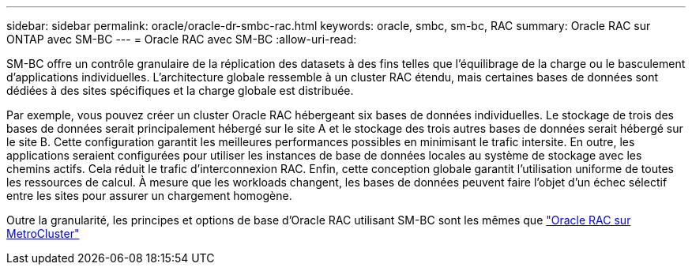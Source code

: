 ---
sidebar: sidebar 
permalink: oracle/oracle-dr-smbc-rac.html 
keywords: oracle, smbc, sm-bc, RAC 
summary: Oracle RAC sur ONTAP avec SM-BC 
---
= Oracle RAC avec SM-BC
:allow-uri-read: 


[role="lead"]
SM-BC offre un contrôle granulaire de la réplication des datasets à des fins telles que l'équilibrage de la charge ou le basculement d'applications individuelles. L'architecture globale ressemble à un cluster RAC étendu, mais certaines bases de données sont dédiées à des sites spécifiques et la charge globale est distribuée.

Par exemple, vous pouvez créer un cluster Oracle RAC hébergeant six bases de données individuelles. Le stockage de trois des bases de données serait principalement hébergé sur le site A et le stockage des trois autres bases de données serait hébergé sur le site B. Cette configuration garantit les meilleures performances possibles en minimisant le trafic intersite. En outre, les applications seraient configurées pour utiliser les instances de base de données locales au système de stockage avec les chemins actifs. Cela réduit le trafic d'interconnexion RAC. Enfin, cette conception globale garantit l'utilisation uniforme de toutes les ressources de calcul. À mesure que les workloads changent, les bases de données peuvent faire l'objet d'un échec sélectif entre les sites pour assurer un chargement homogène.

Outre la granularité, les principes et options de base d'Oracle RAC utilisant SM-BC sont les mêmes que link:../metrocluster/mcc-rac.html["Oracle RAC sur MetroCluster"]
